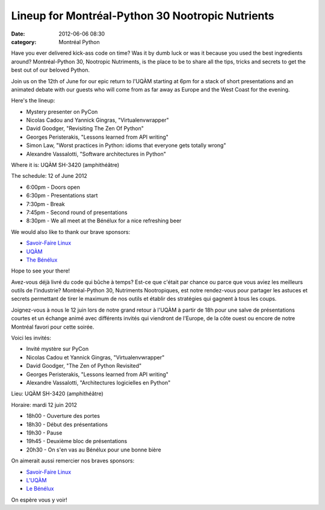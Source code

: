 Lineup for Montréal-Python 30 Nootropic Nutrients
#################################################
:date: 2012-06-06 08:30
:category: Montréal Python

Have you ever delivered kick-ass code on time? Was it by dumb luck or
was it because you used the best ingredients around? Montréal-Python 30,
Nootropic Nutriments, is the place to be to share all the tips, tricks
and secrets to get the best out of our beloved Python.

Join us on the 12th of June for our epic return to l'UQÀM starting at
6pm for a stack of short presentations and an animated debate with our
guests who will come from as far away as Europe and the West Coast for
the evening.

Here's the lineup:

-  Mystery presenter on PyCon
-  Nicolas Cadou and Yannick Gingras, "Virtualenvwrapper"
-  David Goodger, "Revisiting The Zen Of Python"
-  Georges Peristerakis, "Lessons learned from API writing"
-  Simon Law, "Worst practices in Python: idioms that everyone gets
   totally wrong"
-  Alexandre Vassalotti, "Software architectures in Python"

Where it is: UQÀM SH-3420 (amphithéâtre)

The schedule: 12 of June 2012

-  6:00pm - Doors open
-  6:30pm - Presentations start
-  7:30pm - Break
-  7:45pm - Second round of presentations
-  8:30pm - We all meet at the Bénélux for a nice refreshing beer

We would also like to thank our brave sponsors:

-  `Savoir-Faire Linux`_
-  `UQÀM`_
-  `The Bénélux`_

Hope to see your there!

Avez-vous déjà livré du code qui bûche à temps? Est-ce que c'était par
chance ou parce que vous aviez les meilleurs outils de l'industrie?
Montréal-Python 30, Nutriments Nootropiques, est notre rendez-vous pour
partager les astuces et secrets permettant de tirer le maximum de nos
outils et établir des stratégies qui gagnent à tous les coups.

Joignez-vous à nous le 12 juin lors de notre grand retour à l'UQÀM à
partir de 18h pour une salve de présentations courtes et un échange
animé avec différents invités qui viendront de l'Europe, de la côte
ouest ou encore de notre Montréal favori pour cette soirée.

Voici les invités:

-  Invité mystère sur PyCon
-  Nicolas Cadou et Yannick Gingras, "Virtualenvwrapper"
-  David Goodger, "The Zen of Python Revisited"
-  Georges Peristerakis, "Lessons learned from API writing"
-  Alexandre Vassalotti, "Architectures logicielles en Python"

Lieu: UQÀM SH-3420 (amphithéâtre)

Horaire: mardi 12 juin 2012

-  18h00 - Ouverture des portes
-  18h30 - Début des présentations
-  19h30 - Pause
-  19h45 - Deuxième bloc de présentations
-  20h30 - On s'en vas au Bénélux pour une bonne bière

On aimerait aussi remercier nos braves sponsors:

-  `Savoir-Faire Linux`_
-  `L'UQÀM`_
-  `Le Bénélux`_

On espère vous y voir!

.. raw:: html

   </p>

.. _Savoir-Faire Linux: http://savoirfairelinux.com
.. _UQÀM: http://uqam.ca
.. _The Bénélux: http://www.brasseriebenelux.com/
.. _L'UQÀM: http://uqam.ca
.. _Le Bénélux: http://www.brasseriebenelux.com/
